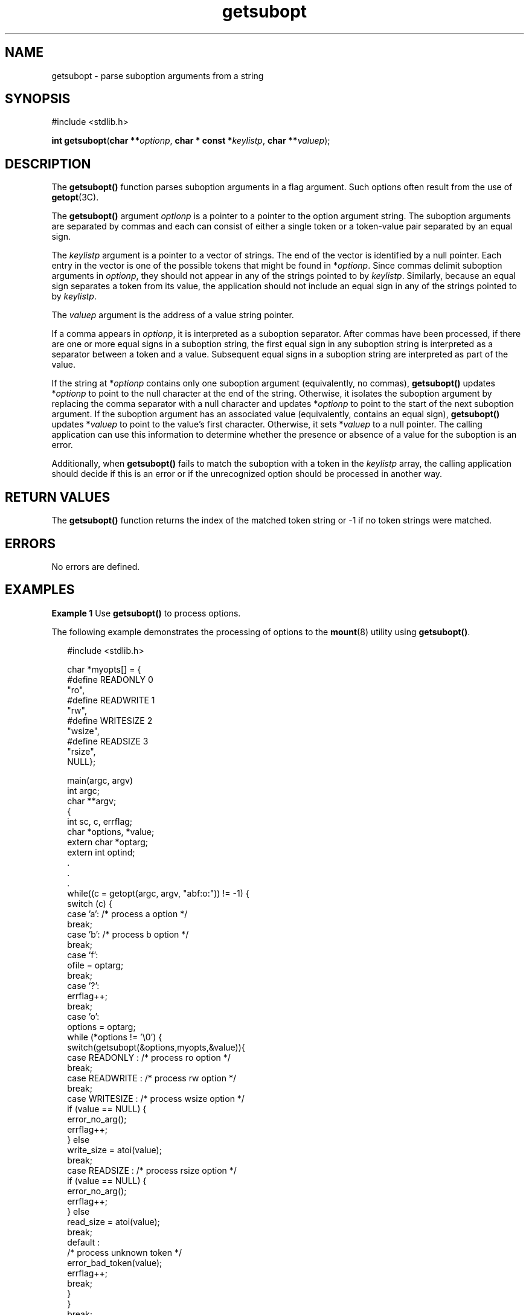 '\" te
.\" Copyright (c) 1989 AT&T.
.\" Copyright (c) 2001, The IEEE and The Open Group. All Rights Reserved.
.\" Copyright (c) 2005, Sun Microsystems, Inc.  All Rights Reserved.
.\" Copyright (c) 2012-2013, J. Schilling
.\" Copyright (c) 2013, Andreas Roehler
.\" Copyright (c) 2022, the schilytools team
.\"
.\" Sun Microsystems, Inc. gratefully acknowledges The Open Group for
.\" permission to reproduce portions of its copyrighted documentation.
.\" Original documentation from The Open Group can be obtained online
.\" at http://www.opengroup.org/bookstore/.
.\"
.\" The Institute of Electrical and Electronics Engineers and The Open Group,
.\" have given us permission to reprint portions of their documentation.
.\"
.\" In the following statement, the phrase "this text" refers to portions
.\" of the system documentation.
.\"
.\" Portions of this text are reprinted and reproduced in electronic form in
.\" the Sun OS Reference Manual, from IEEE Std 1003.1, 2004 Edition, Standard
.\" for Information Technology -- Portable Operating System Interface (POSIX),
.\" The Open Group Base Specifications Issue 6, Copyright (C) 2001-2004 by the
.\" Institute of Electrical and Electronics Engineers, Inc and The Open Group.
.\" In the event of any discrepancy between these versions and the original
.\" IEEE and The Open Group Standard, the original IEEE and The Open Group
.\" Standard is the referee document.
.\"
.\" The original Standard can be obtained online at
.\" http://www.opengroup.org/unix/online.html.
.\"
.\" This notice shall appear on any product containing this material.
.\"
.\" CDDL HEADER START
.\"
.\" The contents of this file are subject to the terms of the
.\" Common Development and Distribution License ("CDDL"), version 1.0.
.\" You may only use this file in accordance with the terms of version
.\" 1.0 of the CDDL.
.\"
.\" A full copy of the text of the CDDL should have accompanied this
.\" source.  A copy of the CDDL is also available via the Internet at
.\" http://www.opensource.org/licenses/cddl1.txt
.\"
.\" When distributing Covered Code, include this CDDL HEADER in each
.\" file and include the License file at usr/src/OPENSOLARIS.LICENSE.
.\" If applicable, add the following below this CDDL HEADER, with the
.\" fields enclosed by brackets "[]" replaced with your own identifying
.\" information: Portions Copyright [yyyy] [name of copyright owner]
.\"
.\" CDDL HEADER END
.TH getsubopt 3C "2022/10/06" "SunOS 5.11" "Standard C Library Functions"
.SH NAME
getsubopt \- parse suboption arguments from a string
.SH SYNOPSIS
.LP
.nf
#include <stdlib.h>

\fBint\fR \fBgetsubopt\fR(\fBchar **\fIoptionp\fR, \fBchar * const *\fIkeylistp\fR, \fBchar **\fIvaluep\fR);
.fi

.SH DESCRIPTION
.sp
.LP
The
.B getsubopt()
function parses suboption arguments in a flag
argument. Such options often result from the use of
.BR getopt (3C).
.sp
.LP
The
.B getsubopt()
argument
.I optionp
is a pointer to a pointer to
the option argument string. The suboption arguments are separated by commas
and each can consist of either a single token or a token-value pair
separated by an equal sign.
.sp
.LP
The
.I keylistp
argument is a pointer to a vector of strings. The end of
the vector is identified by a null pointer. Each entry in the vector is one
of the possible tokens that might be found in
.RI * optionp .
Since commas
delimit suboption arguments in
.IR optionp ,
they should not appear in any
of the strings pointed to by
.IR keylistp .
Similarly, because an equal
sign separates a token from its value, the application should not include an
equal sign in any of the strings pointed to by
.IR keylistp .
.sp
.LP
The
.I valuep
argument is the address of a value string pointer.
.sp
.LP
If a comma appears in
.IR optionp ,
it is interpreted as a suboption
separator. After commas have been processed, if there are one or more equal
signs in a suboption string, the first equal sign in any suboption string is
interpreted as a separator between a token and a value. Subsequent equal
signs in a suboption string are interpreted as part of the value.
.sp
.LP
If the string at
.RI * optionp
contains only one suboption argument
(equivalently, no commas),
.B getsubopt()
updates
.RI * optionp
to point
to the null character at the end of the string. Otherwise, it isolates the
suboption argument by replacing the comma separator with a null character
and updates
.RI * optionp
to point to the start of the next suboption
argument. If the suboption argument has an associated value (equivalently,
contains an equal sign),
.B getsubopt()
updates
.RI * valuep
to point to
the value's first character. Otherwise, it sets
.RI * valuep
to a null
pointer. The calling application can use this information to determine
whether the presence or absence of a value for the suboption is an error.
.sp
.LP
Additionally, when
.B getsubopt()
fails to match the suboption with a
token in the
.I keylistp
array, the calling application should decide if
this is an error or if the unrecognized option should be processed in
another way.
.SH RETURN VALUES
.sp
.LP
The
.B getsubopt()
function returns the index of the matched token
string or -1 if no token strings were matched.
.SH ERRORS
.sp
.LP
No errors are defined.
.SH EXAMPLES
.LP
.B Example 1
Use
.B getsubopt()
to process options.
.sp
.LP
The following example demonstrates the processing of options to the
.BR mount (8)
utility using
.BR getsubopt() .

.sp
.in +2
.nf
#include <stdlib.h>

char *myopts[] = {
#define READONLY     0
            "ro",
#define READWRITE    1
            "rw",
#define WRITESIZE    2
            "wsize",
#define READSIZE     3
            "rsize",
            NULL};

main(argc, argv)
    int  argc;
    char **argv;
{
    int sc, c, errflag;
    char *options, *value;
    extern char *optarg;
    extern int optind;
    .
    .
    .
    while((c = getopt(argc, argv, "abf:o:")) != -1) {
        switch (c) {
        case 'a': /* process a option */
            break;
        case 'b': /* process b option */
            break;
        case 'f':
            ofile = optarg;
            break;
        case '?':
            errflag++;
            break;
        case 'o':
            options = optarg;
            while (*options != '\e0') {
                switch(getsubopt(&options,myopts,&value)){
                case READONLY : /* process ro option */
                    break;
                case READWRITE : /* process rw option */
                    break;
                case WRITESIZE : /* process wsize option */
                    if (value == NULL) {
                        error_no_arg();
                        errflag++;
                    } else
                        write_size = atoi(value);
                    break;
                case READSIZE : /* process rsize option */
                    if (value == NULL) {
                        error_no_arg();
                        errflag++;
                    } else
                        read_size = atoi(value);
                    break;
                default :
                    /* process unknown token */
                    error_bad_token(value);
                    errflag++;
                    break;
                   }
            }
              break;
        }
    }
    if (errflag) {
        /* print usage instructions etc. */
    }
    for (; optind<argc; optind++) {
        /* process remaining arguments */
    }
    .
    .
    .
}
.fi
.in -2

.LP
.B Example 2
Parse suboptions.
.sp
.LP
The following example uses the
.B getsubopt()
function to parse a value
argument in the
.I optarg
external variable returned by a call to
.BR getopt (3C).

.sp
.in +2
.nf
#include <stdlib.h>
\&...
char *tokens[] = {"HOME", "PATH", "LOGNAME", (char *) NULL };
char *value;
int opt, index;
while ((opt = getopt(argc, argv, "e:")) != -1) {
    switch(opt) {
    case 'e' :
        while ((index = getsubopt(&optarg, tokens, &value)) != -1) {
            switch(index) {
\&...
        }
        break;
\&...
    }
}
.fi
.in -2

.SH ATTRIBUTES
.sp
.LP
See
.BR attributes (7)
for descriptions of the following attributes:
.sp

.sp
.TS
tab() box;
cw(2.75i) |cw(2.75i)
lw(2.75i) |lw(2.75i)
.
ATTRIBUTE TYPEATTRIBUTE VALUE
_
Interface StabilityStandard
_
MT-LevelMT-Safe
.TE

.SH SEE ALSO
.sp
.LP
.BR mount (8),
.BR getopt (3C),
.BR attributes (7),
.BR standards (7)

